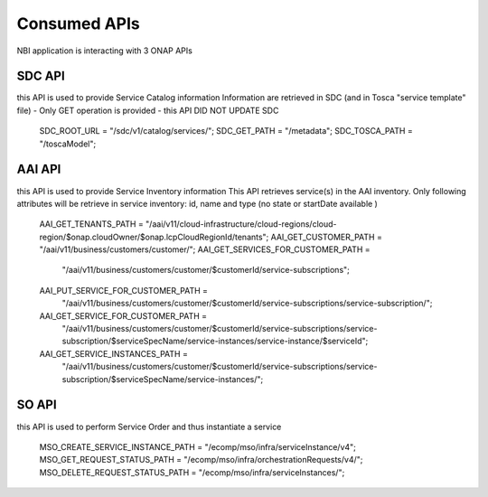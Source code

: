 .. This work is licensed under a Creative Commons Attribution 4.0 International License.
.. http://creativecommons.org/licenses/by/4.0
.. Copyright 2018 ORANGE


Consumed APIs
=============


NBI application is interacting with 3 ONAP APIs

***************
SDC API
***************

this API is used to provide Service Catalog information
Information are retrieved in SDC (and in Tosca "service template" file) - Only GET operation is provided - this API DID NOT UPDATE SDC

    SDC_ROOT_URL = "/sdc/v1/catalog/services/";
    SDC_GET_PATH = "/metadata";
    SDC_TOSCA_PATH = "/toscaModel";

***************
AAI API
***************

this API is used to provide Service Inventory information
This API retrieves service(s) in the AAI inventory. Only following attributes will be retrieve in service inventory: id, name and type (no state or startDate available )

    AAI_GET_TENANTS_PATH = "/aai/v11/cloud-infrastructure/cloud-regions/cloud-region/$onap.cloudOwner/$onap.lcpCloudRegionId/tenants";
    AAI_GET_CUSTOMER_PATH = "/aai/v11/business/customers/customer/";
    AAI_GET_SERVICES_FOR_CUSTOMER_PATH =
            "/aai/v11/business/customers/customer/$customerId/service-subscriptions";
    AAI_PUT_SERVICE_FOR_CUSTOMER_PATH =
            "/aai/v11/business/customers/customer/$customerId/service-subscriptions/service-subscription/";
    AAI_GET_SERVICE_FOR_CUSTOMER_PATH =
            "/aai/v11/business/customers/customer/$customerId/service-subscriptions/service-subscription/$serviceSpecName/service-instances/service-instance/$serviceId";
    AAI_GET_SERVICE_INSTANCES_PATH =
            "/aai/v11/business/customers/customer/$customerId/service-subscriptions/service-subscription/$serviceSpecName/service-instances/";


***************
SO API
***************

this API is used to perform Service Order and thus instantiate a service


    MSO_CREATE_SERVICE_INSTANCE_PATH = "/ecomp/mso/infra/serviceInstance/v4";
    MSO_GET_REQUEST_STATUS_PATH = "/ecomp/mso/infra/orchestrationRequests/v4/";
    MSO_DELETE_REQUEST_STATUS_PATH = "/ecomp/mso/infra/serviceInstances/";
